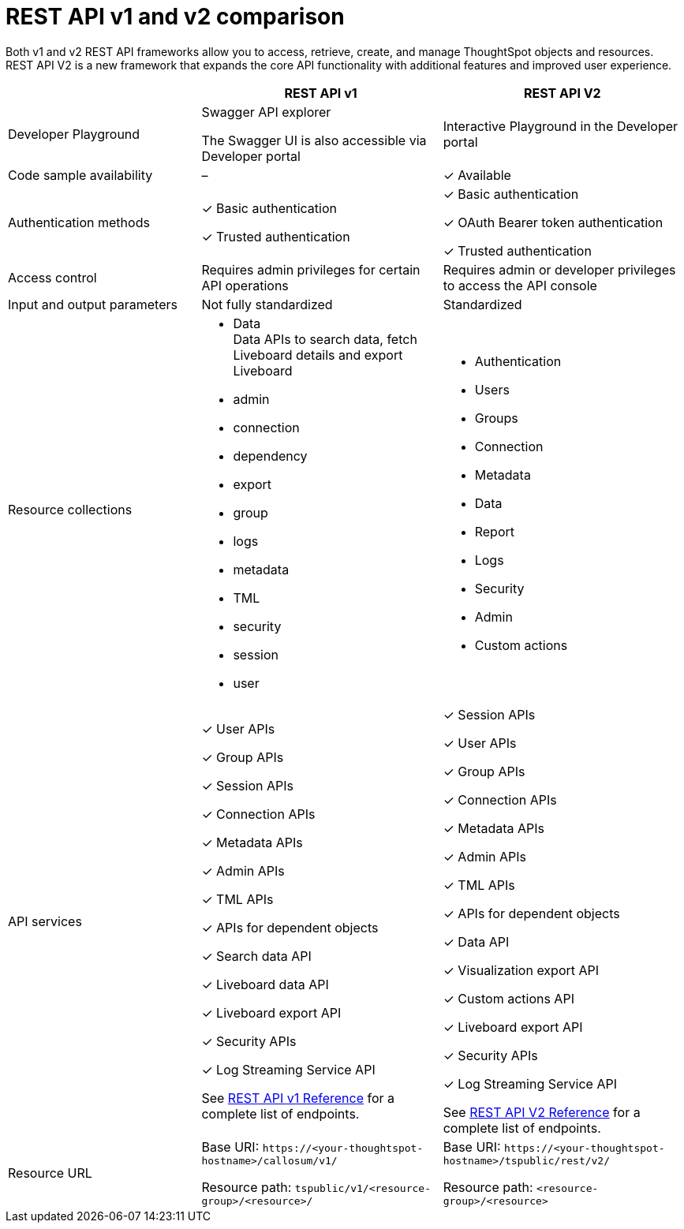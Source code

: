 = REST API v1 and v2 comparison
:toc: true
:toclevels: 1

:page-title: Difference between REST API v1 and v2
:page-pageid: v1v2-comparison-beta
:page-description: Difference between REST API v1 and v2

Both v1 and v2 REST API frameworks allow you to access, retrieve, create, and manage ThoughtSpot objects and resources. REST API V2 is a new framework that expands the core API functionality with additional features and improved user experience.

[div tableContainer]
--
[width="100%" cols="4,^5,^5"]
[options='header']
|=====
||REST API v1| REST API V2
|Developer Playground|Swagger API explorer

The Swagger UI is also accessible via Developer portal|Interactive Playground in the Developer portal
|Code sample availability|[tag greyBackground tick]#–# |[tag greenBackground tick]#✓# Available

|Authentication methods a| [tag greenBackground tick]#✓# Basic authentication +

[tag greenBackground tick]#✓# Trusted authentication 

a| [tag greenBackground tick]#✓# Basic authentication +

[tag greenBackground tick]#✓# OAuth Bearer token authentication +

[tag greenBackground tick]#✓# Trusted authentication
|Access control| Requires admin privileges for certain API operations| Requires admin or developer privileges to access the API console
|Input and output parameters| Not fully standardized |Standardized

|Resource collections a| * Data +
Data APIs to search data, fetch Liveboard details and export Liveboard
* admin
* connection
* dependency
* export
* group
* logs
* metadata
* TML
* security
* session
* user

a| * Authentication
* Users
* Groups
* Connection
* Metadata
* Data 
* Report
* Logs
* Security
* Admin
* Custom actions

|API services a|[tag greenBackground tick]#✓# User APIs 

[tag greenBackground tick]#✓# Group APIs

[tag greenBackground tick]#✓# Session APIs

[tag greenBackground tick]#✓# Connection APIs

[tag greenBackground tick]#✓# Metadata APIs

[tag greenBackground tick]#✓# Admin APIs 

[tag greenBackground tick]#✓# TML APIs 

[tag greenBackground tick]#✓# APIs for dependent objects

[tag greenBackground tick]#✓# Search data API

[tag greenBackground tick]#✓# Liveboard data API

[tag greenBackground tick]#✓# Liveboard export API

[tag greenBackground tick]#✓# Security APIs

[tag greenBackground tick]#✓# Log Streaming Service API

See xref:rest-api-reference.adoc[REST API v1 Reference] for a complete list of endpoints.


a| 
[tag greenBackground tick]#✓# Session APIs

[tag greenBackground tick]#✓# User APIs 

[tag greenBackground tick]#✓# Group APIs

[tag greenBackground tick]#✓# Connection APIs

[tag greenBackground tick]#✓# Metadata APIs

[tag greenBackground tick]#✓# Admin APIs

[tag greenBackground tick]#✓# TML APIs

[tag greenBackground tick]#✓# APIs for dependent objects

[tag greenBackground tick]#✓# Data API

[tag greenBackground tick]#✓# Visualization export API

[tag greenBackground tick]#✓# Custom actions API

[tag greenBackground tick]#✓# Liveboard export API

[tag greenBackground tick]#✓# Security APIs

[tag greenBackground tick]#✓# Log Streaming Service API

See xref:rest-api-v2-reference.adoc[REST API V2 Reference] for a complete list of endpoints.

|Resource URL  a| 
Base URI:  `\https://<your-thoughtspot-hostname>/callosum/v1/`

Resource path:  `tspublic/v1/<resource-group>/<resource>/`

|Base URI:   `\https://<your-thoughtspot-hostname>/tspublic/rest/v2/`

Resource path:  `<resource-group>/<resource>`
|====

--


